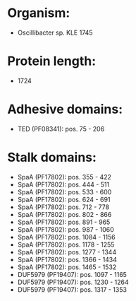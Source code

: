 * Organism:
- Oscillibacter sp. KLE 1745
* Protein length:
- 1724
* Adhesive domains:
- TED (PF08341): pos. 75 - 206
* Stalk domains:
- SpaA (PF17802): pos. 355 - 422
- SpaA (PF17802): pos. 444 - 511
- SpaA (PF17802): pos. 533 - 600
- SpaA (PF17802): pos. 624 - 691
- SpaA (PF17802): pos. 712 - 778
- SpaA (PF17802): pos. 802 - 866
- SpaA (PF17802): pos. 891 - 965
- SpaA (PF17802): pos. 987 - 1060
- SpaA (PF17802): pos. 1084 - 1156
- SpaA (PF17802): pos. 1178 - 1255
- SpaA (PF17802): pos. 1277 - 1344
- SpaA (PF17802): pos. 1366 - 1434
- SpaA (PF17802): pos. 1465 - 1532
- DUF5979 (PF19407): pos. 1097 - 1165
- DUF5979 (PF19407): pos. 1230 - 1264
- DUF5979 (PF19407): pos. 1317 - 1353

